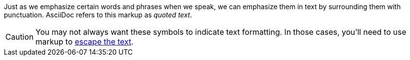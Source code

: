 ////
Included in:

- user-manual: text formatting
////

Just as we emphasize certain words and phrases when we speak, we can emphasize them in text by surrounding them with punctuation.
AsciiDoc refers to this markup as _quoted text_.

CAUTION: You may not always want these symbols to indicate text formatting.
In those cases, you'll need to use markup to <<user-manual#preventing-substitutions,escape the text>>.
